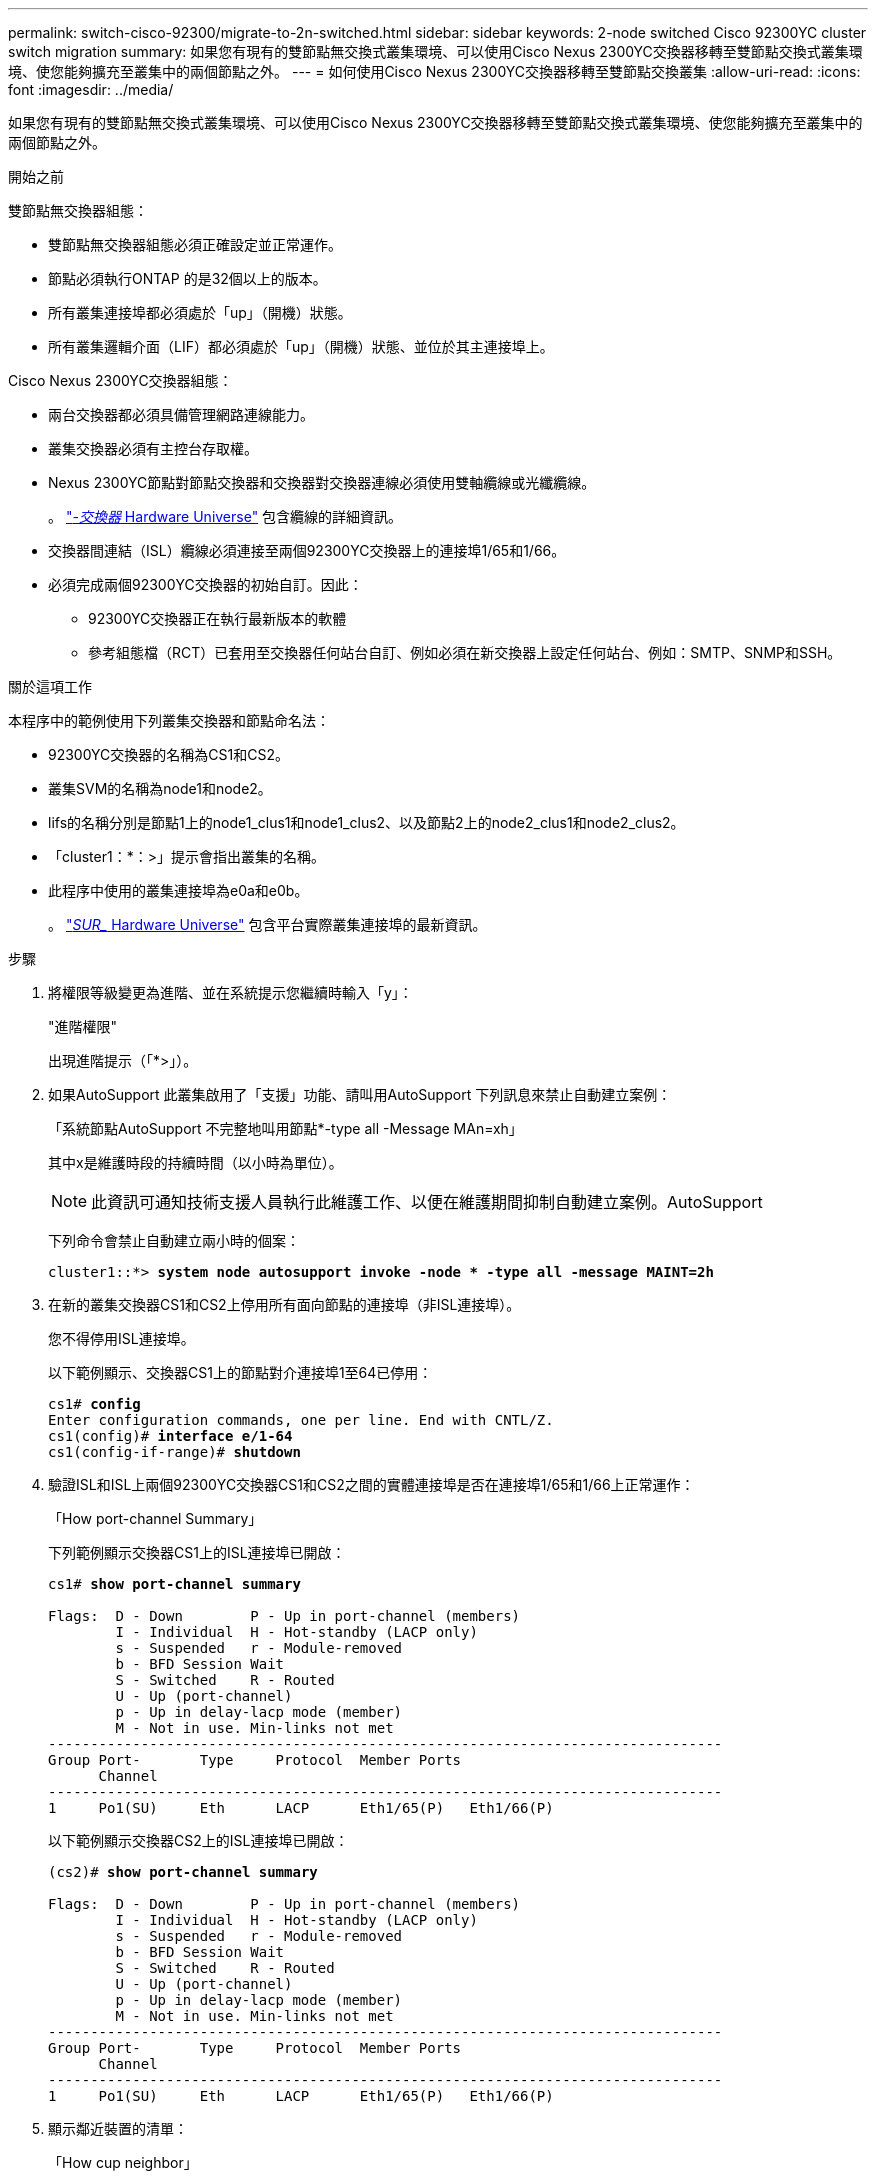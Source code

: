 ---
permalink: switch-cisco-92300/migrate-to-2n-switched.html 
sidebar: sidebar 
keywords: 2-node switched Cisco 92300YC cluster switch migration 
summary: 如果您有現有的雙節點無交換式叢集環境、可以使用Cisco Nexus 2300YC交換器移轉至雙節點交換式叢集環境、使您能夠擴充至叢集中的兩個節點之外。 
---
= 如何使用Cisco Nexus 2300YC交換器移轉至雙節點交換叢集
:allow-uri-read: 
:icons: font
:imagesdir: ../media/


[role="lead"]
如果您有現有的雙節點無交換式叢集環境、可以使用Cisco Nexus 2300YC交換器移轉至雙節點交換式叢集環境、使您能夠擴充至叢集中的兩個節點之外。

.開始之前
雙節點無交換器組態：

* 雙節點無交換器組態必須正確設定並正常運作。
* 節點必須執行ONTAP 的是32個以上的版本。
* 所有叢集連接埠都必須處於「up」（開機）狀態。
* 所有叢集邏輯介面（LIF）都必須處於「up」（開機）狀態、並位於其主連接埠上。


Cisco Nexus 2300YC交換器組態：

* 兩台交換器都必須具備管理網路連線能力。
* 叢集交換器必須有主控台存取權。
* Nexus 2300YC節點對節點交換器和交換器對交換器連線必須使用雙軸纜線或光纖纜線。
+
。 https://hwu.netapp.com/SWITCH/INDEX["_-交換器_ Hardware Universe"^] 包含纜線的詳細資訊。

* 交換器間連結（ISL）纜線必須連接至兩個92300YC交換器上的連接埠1/65和1/66。
* 必須完成兩個92300YC交換器的初始自訂。因此：
+
** 92300YC交換器正在執行最新版本的軟體
** 參考組態檔（RCT）已套用至交換器任何站台自訂、例如必須在新交換器上設定任何站台、例如：SMTP、SNMP和SSH。




.關於這項工作
本程序中的範例使用下列叢集交換器和節點命名法：

* 92300YC交換器的名稱為CS1和CS2。
* 叢集SVM的名稱為node1和node2。
* lifs的名稱分別是節點1上的node1_clus1和node1_clus2、以及節點2上的node2_clus1和node2_clus2。
* 「cluster1：*：>」提示會指出叢集的名稱。
* 此程序中使用的叢集連接埠為e0a和e0b。
+
。 https://hwu.netapp.com["_SUR__ Hardware Universe"^] 包含平台實際叢集連接埠的最新資訊。



.步驟
. 將權限等級變更為進階、並在系統提示您繼續時輸入「y」：
+
"進階權限"

+
出現進階提示（「*>」）。

. 如果AutoSupport 此叢集啟用了「支援」功能、請叫用AutoSupport 下列訊息來禁止自動建立案例：
+
「系統節點AutoSupport 不完整地叫用節點*-type all -Message MAn=xh」

+
其中x是維護時段的持續時間（以小時為單位）。

+

NOTE: 此資訊可通知技術支援人員執行此維護工作、以便在維護期間抑制自動建立案例。AutoSupport

+
下列命令會禁止自動建立兩小時的個案：

+
[listing, subs="+quotes"]
----
cluster1::*> *system node autosupport invoke -node * -type all -message MAINT=2h*
----
. 在新的叢集交換器CS1和CS2上停用所有面向節點的連接埠（非ISL連接埠）。
+
您不得停用ISL連接埠。

+
以下範例顯示、交換器CS1上的節點對介連接埠1至64已停用：

+
[listing, subs="+quotes"]
----
cs1# *config*
Enter configuration commands, one per line. End with CNTL/Z.
cs1(config)# *interface e/1-64*
cs1(config-if-range)# *shutdown*
----
. 驗證ISL和ISL上兩個92300YC交換器CS1和CS2之間的實體連接埠是否在連接埠1/65和1/66上正常運作：
+
「How port-channel Summary」

+
下列範例顯示交換器CS1上的ISL連接埠已開啟：

+
[listing, subs="+quotes"]
----
cs1# *show port-channel summary*

Flags:  D - Down        P - Up in port-channel (members)
        I - Individual  H - Hot-standby (LACP only)
        s - Suspended   r - Module-removed
        b - BFD Session Wait
        S - Switched    R - Routed
        U - Up (port-channel)
        p - Up in delay-lacp mode (member)
        M - Not in use. Min-links not met
--------------------------------------------------------------------------------
Group Port-       Type     Protocol  Member Ports
      Channel
--------------------------------------------------------------------------------
1     Po1(SU)     Eth      LACP      Eth1/65(P)   Eth1/66(P)
----
+
以下範例顯示交換器CS2上的ISL連接埠已開啟：

+
[listing, subs="+quotes"]
----
(cs2)# *show port-channel summary*

Flags:  D - Down        P - Up in port-channel (members)
        I - Individual  H - Hot-standby (LACP only)
        s - Suspended   r - Module-removed
        b - BFD Session Wait
        S - Switched    R - Routed
        U - Up (port-channel)
        p - Up in delay-lacp mode (member)
        M - Not in use. Min-links not met
--------------------------------------------------------------------------------
Group Port-       Type     Protocol  Member Ports
      Channel
--------------------------------------------------------------------------------
1     Po1(SU)     Eth      LACP      Eth1/65(P)   Eth1/66(P)
----
. 顯示鄰近裝置的清單：
+
「How cup neighbor」

+
此命令提供有關連線至系統之裝置的資訊。

+
下列範例列出交換器CS1上的鄰近裝置：

+
[listing, subs="+quotes"]
----
cs1# *show cdp neighbors*

Capability Codes: R - Router, T - Trans-Bridge, B - Source-Route-Bridge
                  S - Switch, H - Host, I - IGMP, r - Repeater,
                  V - VoIP-Phone, D - Remotely-Managed-Device,
                  s - Supports-STP-Dispute

Device-ID          Local Intrfce  Hldtme Capability  Platform      Port ID
cs2(FDO220329V5)    Eth1/65        175    R S I s   N9K-C92300YC  Eth1/65
cs2(FDO220329V5)    Eth1/66        175    R S I s   N9K-C92300YC  Eth1/66

Total entries displayed: 2
----
+
下列範例列出交換器CS2上的鄰近裝置：

+
[listing, subs="+quotes"]
----
cs2# *show cdp neighbors*

Capability Codes: R - Router, T - Trans-Bridge, B - Source-Route-Bridge
                  S - Switch, H - Host, I - IGMP, r - Repeater,
                  V - VoIP-Phone, D - Remotely-Managed-Device,
                  s - Supports-STP-Dispute

Device-ID          Local Intrfce  Hldtme Capability  Platform      Port ID
cs1(FDO220329KU)    Eth1/65        177    R S I s   N9K-C92300YC  Eth1/65
cs1(FDO220329KU)    Eth1/66        177    R S I s   N9K-C92300YC  Eth1/66

Total entries displayed: 2
----
. 驗證所有叢集連接埠是否正常運作：
+
「網路連接埠show -IPSpace Cluster」

+
每個連接埠應顯示「Link」（連結）、「Health Status」（健全狀況狀態）則顯示為「Healthy」（健全狀況）。

+
[listing, subs="+quotes"]
----
cluster1::*> *network port show -ipspace Cluster*

Node: node1

                                                  Speed(Mbps) Health
Port      IPspace      Broadcast Domain Link MTU  Admin/Oper  Status
--------- ------------ ---------------- ---- ---- ----------- --------
e0a       Cluster      Cluster          up   9000  auto/10000 healthy
e0b       Cluster      Cluster          up   9000  auto/10000 healthy

Node: node2

                                                  Speed(Mbps) Health
Port      IPspace      Broadcast Domain Link MTU  Admin/Oper  Status
--------- ------------ ---------------- ---- ---- ----------- --------
e0a       Cluster      Cluster          up   9000  auto/10000 healthy
e0b       Cluster      Cluster          up   9000  auto/10000 healthy

4 entries were displayed.
----
. 驗證所有叢集生命體是否正常運作：
+
「網路介面show -vserver叢集」

+
每個叢集LIF都應該顯示為「IS Home」、並具有「狀態管理/作業」的「啟動/啟動」

+
[listing, subs="+quotes"]
----
cluster1::*> *network interface show -vserver Cluster*

            Logical    Status     Network            Current       Current Is
Vserver     Interface  Admin/Oper Address/Mask       Node          Port    Home
----------- ---------- ---------- ------------------ ------------- ------- -----
Cluster
            node1_clus1  up/up    169.254.209.69/16  node1         e0a     true
            node1_clus2  up/up    169.254.49.125/16  node1         e0b     true
            node2_clus1  up/up    169.254.47.194/16  node2         e0a     true
            node2_clus2  up/up    169.254.19.183/16  node2         e0b     true
4 entries were displayed.
----
. 驗證是否已在所有叢集生命體上啟用自動還原：
+
「網路介面show -vserver叢集-功能 變數自動回復」

+
[listing, subs="+quotes"]
----
cluster1::*> *network interface show -vserver Cluster -fields auto-revert*

          Logical
Vserver   Interface     Auto-revert
--------- ------------- ------------
Cluster
          node1_clus1   true
          node1_clus2   true
          node2_clus1   true
          node2_clus2   true

4 entries were displayed.
----
. 從節點1上的叢集連接埠e0a拔下纜線、然後使用2300YC交換器所支援的適當纜線、將e0a連接至叢集交換器CS1上的連接埠1。
+
。 https://hwu.netapp.com/SWITCH/INDEX["_-交換器_ Hardware Universe"^] 包含纜線的詳細資訊。

. 從節點2上的叢集連接埠e0a拔下纜線、然後使用2300YC交換器所支援的適當纜線、將e0a連接至叢集交換器CS1上的連接埠2。
. 在叢集交換器CS1上啟用所有面向節點的連接埠。
+
下列範例顯示交換器CS1上已啟用連接埠1/1至1/64：

+
[listing, subs="+quotes"]
----
cs1# *config*
Enter configuration commands, one per line. End with CNTL/Z.
cs1(config)# *interface e1/1-64*
cs1(config-if-range)# *no shutdown*
----
. 驗證所有叢集生命體是否都正常運作、並顯示為「is Home」（原為主目錄）：
+
「網路介面show -vserver叢集」

+
以下範例顯示、節點1和節點2上的所有lifs都已啟動、而且「是主目錄」結果為真：

+
[listing, subs="+quotes"]
----
cluster1::*> *network interface show -vserver Cluster*

         Logical      Status     Network            Current     Current Is
Vserver  Interface    Admin/Oper Address/Mask       Node        Port    Home
-------- ------------ ---------- ------------------ ----------- ------- ----
Cluster
         node1_clus1  up/up      169.254.209.69/16  node1       e0a     true
         node1_clus2  up/up      169.254.49.125/16  node1       e0b     true
         node2_clus1  up/up      169.254.47.194/16  node2       e0a     true
         node2_clus2  up/up      169.254.19.183/16  node2       e0b     true

4 entries were displayed.
----
. 顯示叢集中節點狀態的相關資訊：
+
「叢集展示」

+
下列範例顯示叢集中節點的健全狀況和資格資訊：

+
[listing, subs="+quotes"]
----
cluster1::*> *cluster show*

Node                 Health  Eligibility   Epsilon
-------------------- ------- ------------  ------------
node1                true    true          false
node2                true    true          false

2 entries were displayed.
----
. 從節點1上的叢集連接埠e0b拔下纜線、然後使用2300YC交換器所支援的適當纜線、將e0b連接至叢集交換器CS2上的連接埠1。
. 從節點2上的叢集連接埠e0b拔下纜線、然後使用2300YC交換器所支援的適當纜線、將e0b連接至叢集交換器CS2上的連接埠2。
. 在叢集交換器CS2上啟用所有面向節點的連接埠。
+
下列範例顯示交換器CS2上已啟用連接埠1/1至1/64：

+
[listing, subs="+quotes"]
----
cs2# *config*
Enter configuration commands, one per line. End with CNTL/Z.
cs2(config)# *interface e1/1-64*
cs2(config-if-range)# *no shutdown*
----
. 驗證所有叢集連接埠是否正常運作：
+
「網路連接埠show -IPSpace Cluster」

+
以下範例顯示節點1和節點2上的所有叢集連接埠都已啟動：

+
[listing, subs="+quotes"]
----
cluster1::*> *network port show -ipspace Cluster*

Node: node1
                                                                       Ignore
                                                  Speed(Mbps) Health   Health
Port      IPspace      Broadcast Domain Link MTU  Admin/Oper  Status   Status
--------- ------------ ---------------- ---- ---- ----------- -------- ------
e0a       Cluster      Cluster          up   9000  auto/10000 healthy  false
e0b       Cluster      Cluster          up   9000  auto/10000 healthy  false

Node: node2
                                                                       Ignore
                                                  Speed(Mbps) Health   Health
Port      IPspace      Broadcast Domain Link MTU  Admin/Oper  Status   Status
--------- ------------ ---------------- ---- ---- ----------- -------- ------
e0a       Cluster      Cluster          up   9000  auto/10000 healthy  false
e0b       Cluster      Cluster          up   9000  auto/10000 healthy  false

4 entries were displayed.
----
. 驗證所有介面是否顯示「is Home」（原為主介面）為真：
+
「網路介面show -vserver叢集」

+

NOTE: 這可能需要幾分鐘的時間才能完成。

+
以下範例顯示所有lifs都在node1和node2上、而且「is Home」結果為真：

+
[listing, subs="+quotes"]
----
cluster1::*> *network interface show -vserver Cluster*

          Logical      Status     Network            Current    Current Is
Vserver   Interface    Admin/Oper Address/Mask       Node       Port    Home
--------- ------------ ---------- ------------------ ---------- ------- ----
Cluster
          node1_clus1  up/up      169.254.209.69/16  node1      e0a     true
          node1_clus2  up/up      169.254.49.125/16  node1      e0b     true
          node2_clus1  up/up      169.254.47.194/16  node2      e0a     true
          node2_clus2  up/up      169.254.19.183/16  node2      e0b     true

4 entries were displayed.
----
. 驗證兩個節點各自與每個交換器都有一個連線：
+
「How cup neighbor」

+
以下範例顯示兩個交換器的適當結果：

+
[listing, subs="+quotes"]
----
(cs1)# *show cdp neighbors*

Capability Codes: R - Router, T - Trans-Bridge, B - Source-Route-Bridge
                  S - Switch, H - Host, I - IGMP, r - Repeater,
                  V - VoIP-Phone, D - Remotely-Managed-Device,
                  s - Supports-STP-Dispute

Device-ID          Local Intrfce  Hldtme Capability  Platform      Port ID
node1               Eth1/1         133    H         FAS2980       e0a
node2               Eth1/2         133    H         FAS2980       e0a
cs2(FDO220329V5)    Eth1/65        175    R S I s   N9K-C92300YC  Eth1/65
cs2(FDO220329V5)    Eth1/66        175    R S I s   N9K-C92300YC  Eth1/66

Total entries displayed: 4


(cs2)# *show cdp neighbors*

Capability Codes: R - Router, T - Trans-Bridge, B - Source-Route-Bridge
                  S - Switch, H - Host, I - IGMP, r - Repeater,
                  V - VoIP-Phone, D - Remotely-Managed-Device,
                  s - Supports-STP-Dispute

Device-ID          Local Intrfce  Hldtme Capability  Platform      Port ID
node1               Eth1/1         133    H         FAS2980       e0b
node2               Eth1/2         133    H         FAS2980       e0b
cs1(FDO220329KU)
                    Eth1/65        175    R S I s   N9K-C92300YC  Eth1/65
cs1(FDO220329KU)
                    Eth1/66        175    R S I s   N9K-C92300YC  Eth1/66

Total entries displayed: 4
----
. 顯示叢集中探索到的網路裝置相關資訊：
+
「network device-dDiscovery show -protocol cup」

+
[listing, subs="+quotes"]
----
cluster1::*> *network device-discovery show -protocol cdp*
Node/       Local  Discovered
Protocol    Port   Device (LLDP: ChassisID)  Interface         Platform
----------- ------ ------------------------- ----------------  ----------------
node2      /cdp
            e0a    cs1                       0/2               N9K-C92300YC
            e0b    cs2                       0/2               N9K-C92300YC
node1      /cdp
            e0a    cs1                       0/1               N9K-C92300YC
            e0b    cs2                       0/1               N9K-C92300YC

4 entries were displayed.
----
. 確認設定已停用：
+
「網路選項、無交換式叢集展示」

+

NOTE: 命令可能需要幾分鐘的時間才能完成。等待「3分鐘壽命即將到期」公告。

+
下列範例中的假輸出顯示組態設定已停用：

+
[listing, subs="+quotes"]
----
cluster1::*> *network options switchless-cluster show*
Enable Switchless Cluster: false
----
. 驗證叢集中節點成員的狀態：
+
「叢集展示」

+
下列範例顯示叢集中節點的健全狀況和資格資訊：

+
[listing, subs="+quotes"]
----
cluster1::*> *cluster show*

Node                 Health  Eligibility   Epsilon
-------------------- ------- ------------  --------
node1                true    true          false
node2                true    true          false
----
. 確保叢集網路具備完整連線能力：
+
「叢集ping叢集節點節點名稱」

+
[listing, subs="+quotes"]
----
cluster1::> *cluster ping-cluster -node node2*
Host is node2
Getting addresses from network interface table...
Cluster node1_clus1 169.254.209.69 node1 e0a
Cluster node1_clus2 169.254.49.125 node1 e0b
Cluster node2_clus1 169.254.47.194 node2 e0a
Cluster node2_clus2 169.254.19.183 node2 e0b
Local = 169.254.47.194 169.254.19.183
Remote = 169.254.209.69 169.254.49.125
Cluster Vserver Id = 4294967293
Ping status:

Basic connectivity succeeds on 4 path(s)
Basic connectivity fails on 0 path(s)

Detected 9000 byte MTU on 4 path(s):
Local 169.254.47.194 to Remote 169.254.209.69
Local 169.254.47.194 to Remote 169.254.49.125
Local 169.254.19.183 to Remote 169.254.209.69
Local 169.254.19.183 to Remote 169.254.49.125
Larger than PMTU communication succeeds on 4 path(s)
RPC status:
2 paths up, 0 paths down (tcp check)
2 paths up, 0 paths down (udp check)
----
. 如果您禁止自動建立個案、請叫用AutoSupport 下列消息來重新啟用此功能：
+
「系統節點AutoSupport 不完整地叫用節點*-type all -most MAn=end」

+
[listing, subs="+quotes"]
----
cluster1::*> *system node autosupport invoke -node * -type all -message MAINT=END*
----
. 將權限層級變更回管理：
+
「et -priv. admin」

. 對於支援支援支援更新版本的版本、請使用下列命令啟用叢集交換器健全狀況監視器記錄收集功能、以收集交換器相關的記錄檔：ONTAP
+
「系統叢集交換器記錄設定密碼」和「系統叢集交換器記錄啟用收集」

+
[listing, subs="+quotes"]
----
cluster1::*> *system cluster-switch log setup-password*
Enter the switch name: <return>
The switch name entered is not recognized.
Choose from the following list:
cs1
cs2

cluster1::*> *system cluster-switch log setup-password*

Enter the switch name: *cs1*
RSA key fingerprint is e5:8b:c6:dc:e2:18:18:09:36:63:d9:63:dd:03:d9:cc
Do you want to continue? {y|n}::[n] *y*

Enter the password: <enter switch password>
Enter the password again: <enter switch password>

cluster1::*> *system cluster-switch log setup-password*

Enter the switch name: *cs2*
RSA key fingerprint is 57:49:86:a1:b9:80:6a:61:9a:86:8e:3c:e3:b7:1f:b1
Do you want to continue? {y|n}:: [n] *y*

Enter the password: <enter switch password>
Enter the password again: <enter switch password>

cluster1::*> *system cluster-switch log enable-collection*

Do you want to enable cluster log collection for all nodes in the cluster?
{y|n}: [n] *y*

Enabling cluster switch log collection.

cluster1::*>
----
+

NOTE: 如果這些命令中有任何一個出現錯誤、請聯絡NetApp支援部門。


